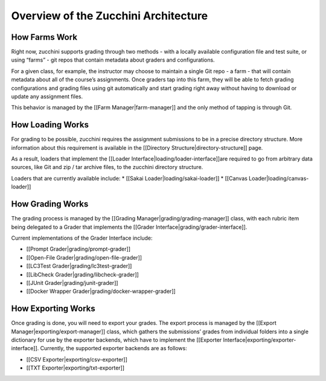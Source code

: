 =====================================
Overview of the Zucchini Architecture
=====================================

How Farms Work
--------------

Right now, zucchini supports grading through two methods - with a
locally available configuration file and test suite, or using “farms” -
git repos that contain metadata about graders and configurations.

For a given class, for example, the instructor may choose to maintain a
single Git repo - a farm - that will contain metadata about all of the
course’s assignments. Once graders tap into this farm, they will be able
to fetch grading configurations and grading files using git
automatically and start grading right away without having to download or
update any assignment files.

This behavior is managed by the [[Farm Manager|farm-manager]] and the only
method of tapping is through Git.

How Loading Works
-----------------

For grading to be possible, zucchini requires the assignment submissions
to be in a precise directory structure. More information about this
requirement is available in the [[Directory Structure|directory-structure]]
page.

As a result, loaders that implement the
[[Loader Interface|loading/loader-interface]]are required to go from arbitrary
data sources, like Git and zip / tar archive files, to the zucchini directory
structure.

Loaders that are currently available include:
* [[Sakai Loader|loading/sakai-loader]]
* [[Canvas Loader|loading/canvas-loader]]

How Grading Works
-----------------

The grading process is managed by the
[[Grading Manager|grading/grading-manager]] class, with each rubric item being
delegated to a Grader that implements the
[[Grader Interface|grading/grader-interface]].

Current implementations of the Grader Interface include:

-  [[Prompt Grader|grading/prompt-grader]]
-  [[Open-File Grader|grading/open-file-grader]]
-  [[LC3Test Grader|grading/lc3test-grader]]
-  [[LibCheck Grader|grading/libcheck-grader]]
-  [[JUnit Grader|grading/junit-grader]]
-  [[Docker Wrapper Grader|grading/docker-wrapper-grader]]

How Exporting Works
-------------------

Once grading is done, you will need to export your grades. The export
process is managed by the [[Export Manager|exporting/export-manager]] class, which
gathers the submissions’ grades from individual folders into a single
dictionary for use by the exporter backends, which have to implement the
[[Exporter Interface|exporting/exporter-interface]]. Currently, the supported
exporter backends are as follows:

-  [[CSV Exporter|exporting/csv-exporter]]
-  [[TXT Exporter|exporting/txt-exporter]]

